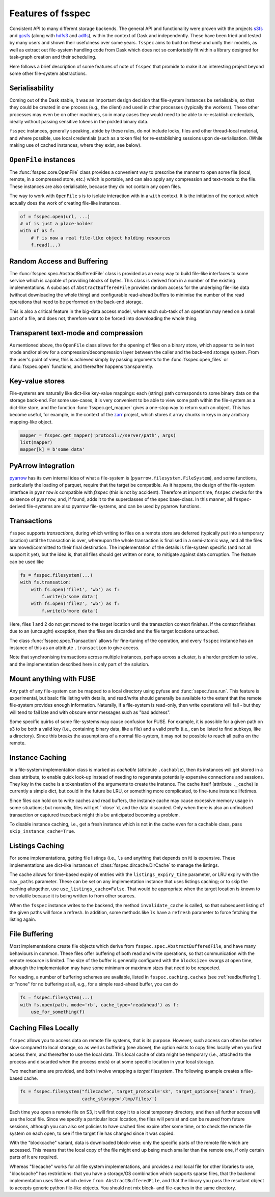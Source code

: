 Features of fsspec
==================

Consistent API to many different storage backends. The general API and functionality were
proven with the projects `s3fs`_ and `gcsfs`_ (along with `hdfs3`_ and `adlfs`_), within the
context of Dask and independently. These have been tried and tested by many users and shown their
usefulness over some years. ``fsspec`` aims to build on these and unify their models, as well
as extract out file-system handling code from Dask which does not so comfortably fit within a
library designed for task-graph creation and their scheduling.

.. _s3fs: https://s3fs.readthedocs.io/en/latest/
.. _gcsfs: https://gcsfs.readthedocs.io/en/latest/
.. _hdfs3: https://hdfs3.readthedocs.io/en/latest/
.. _adlfs: https://docs.microsoft.com/en-us/azure/data-lake-store/

Here follows a brief description of some features of note of ``fsspec`` that promide to make
it an interesting project beyond some other file-system abstractions.

Serialisability
---------------

Coming out of the Dask stable, it was an important design decision that file-system instances
be serialisable, so that they could be created in one process (e.g., the client) and used in
other processes (typically the workers). These other processes may even be on other machines,
so in many cases they would need to be able to re-establish credentials, ideally without passing
sensitive tokens in the pickled binary data.

``fsspec`` instances, generally speaking, abide by these rules, do not include locks, files and other
thread-local material, and where possible, use local credentials (such as a token file)
for re-establishing sessions upon de-serialisation. (While making use of cached instances, where
they exist, see below).

``OpenFile`` instances
----------------------

The :func:`fsspec.core.OpenFile` class provides a convenient way to prescribe the manner to
open some file (local,
remote, in a compressed store, etc.) which is portable, and can also apply any compression and
text-mode to the file. These instances are also serialisable, because they do not contain any open
files.

The way to work with ``OpenFile`` s is to isolate interaction with in a ``with`` context. It is
the initiation of the context which actually does the work of creating file-like instances.

.. code-block:: python

    of = fsspec.open(url, ...)
    # of is just a place-holder
    with of as f:
        # f is now a real file-like object holding resources
        f.read(...)

Random Access and Buffering
---------------------------

The :func:`fsspec.spec.AbstractBufferedFile` class is provided as an easy way to build file-like
interfaces to some service which is capable of providing blocks of bytes. This class is derived
from in a number of the existing implementations. A subclass of ``AbstractBufferedFile`` provides
random access for the underlying file-like data (without downloading the whole thing) and
configurable read-ahead buffers to minimise the number of the read operations that need to be
performed on the back-end storage.

This is also a critical feature in the big-data access model, where each sub-task of an operation
may need on a small part of a file, and does not, therefore want to be forced into downloading the
whole thing.

Transparent text-mode and compression
-------------------------------------

As mentioned above, the ``OpenFile`` class allows for the opening of files on a binary store,
which appear to be in text mode and/or allow for a compression/decompression layer between the
caller and the back-end storage system. From the user's point of view, this is achieved simply
by passing arguments to the :func:`fsspec.open_files` or :func:`fsspec.open` functions, and
thereafter happens transparently.

Key-value stores
----------------

File-systems are naturally like dict-like key-value mappings: each (string) path corresponds to some
binary data on the storage back-end. For some use-cases, it is very convenient to be able to
view some path within the file-system as a dict-like store, and the function :func:`fsspec.get_mapper`
gives a one-stop way to return such an object. This has become useful, for example, in the
context of the `zarr`_ project, which stores it array chunks in keys in any arbitrary mapping-like
object.

.. code-block:: python

    mapper = fsspec.get_mapper('protocol://server/path', args)
    list(mapper)
    mapper[k] = b'some data'

.. _zarr: https://zarr.readthedocs.io/en/stable/

PyArrow integration
-------------------

`pyarrow`_ has its own internal idea of what a file-system is (``pyarrow.filesystem.FileSystem``),
and some functions, particularly the loading of parquet, require that the target be compatible.
As it happens, the design of the file-system interface in ``pyarrow`` *is* compatible with `fsspec`
(this is not by accident). Therefore at import time, ``fsspec`` checks for the existence of
``pyarrow``, and, if found, adds it to the superclasses of the spec base-class. In this manner,
all ``fsspec``-derived file-systems are also pyarrow file-systems, and can be used by pyarrow
functions.

.. _pyarrow: https://arrow.apache.org/docs/python/

Transactions
------------

``fsspec`` supports *transactions*, during which writing to files on a remote store are deferred
(typically put into a temporary location) until the transaction is over, whereupon the whole
transaction is finalised in a semi-atomic way, and all the files are moved/committed to their
final destination. The implementation of the details is file-system specific (and not all
support it yet), but the idea is,
that all files should get written or none, to mitigate against data corruption. The feature
can be used like

.. code-block:: python

    fs = fsspec.filesystem(...)
    with fs.transation:
        with fs.open('file1', 'wb') as f:
            f.write(b'some data')
        with fs.open('file2', 'wb') as f:
            f.write(b'more data')

Here, files 1 and 2 do not get moved to the target location until the transaction context finishes.
If the context finishes due to an (uncaught) exception, then the files are discarded and the
file target locations untouched.

The class :func:`fsspec.spec.Transaction` allows for fine-tuning of the operation, and every
``fsspec`` instance has an instance of this as an attribute ``.transaction`` to give access.

Note that synchronising transactions across multiple instances, perhaps across a cluster,
is a harder problem to solve, and the implementation described here is only part of the solution.

Mount anything with FUSE
------------------------

Any path of any file-system can be mapped to a local directory using pyfuse and
:func:`sspec.fuse.run`. This feature is experimental, but basic file listing with
details, and read/write should generally be available to the extent that the
remote file-system provides enough information. Naturally, if a file-system is read-only,
then write operations will fail - but they will tend to fail late and with obscure
error messages such as "bad address".

Some specific quirks of some file-systems may cause confusion for FUSE. For example,
it is possible for a given path on s3 to be both a valid key (i.e., containing binary
data, like a file) and a valid prefix (i.e., can be listed to find subkeys, like a
directory). Since this breaks the assumptions of a normal file-system, it may not
be possible to reach all paths on the remote.

Instance Caching
----------------

In a file-system implementation class is marked as *cachable* (attribute ``.cachable``),
then its instances will
get stored in a class attribute, to enable quick look-up instead of needing to regenerate
potentially expensive connections and sessions. They key in the cache is a tokenisation of
the arguments to create the instance. The cache itself (attribute ``._cache``)
is currently a simple dict, but could in the future be LRU, or something more complicated,
to fine-tune instance lifetimes.

Since files can hold on to write caches and read buffers,
the instance cache may cause excessive memory usage in some situations; but normally, files
will get ``close``d, and the data discarded. Only when there is also an unfinalised transaction or
captured traceback might this be anticipated becoming a problem.

To disable instance caching, i.e., get a fresh instance which is not in the cache
even for a cachable class, pass ``skip_instance_cache=True``.

Listings Caching
----------------

For some implementations, getting file listings (i.e., ``ls`` and anything that
depends on it) is expensive. These implementations use dict-like instances of
:class:`fsspec.dircache.DirCache` to manage the listings.

The cache allows for time-based expiry of entries with the ``listings_expiry_time``
parameter, or LRU expiry with the ``max_paths`` parameter. These can be
set on any implementation instance that uses listings caching; or to skip the
caching altogether, use ``use_listings_cache=False``. That would be appropriate
when the target location is known to be volatile because it is being written
to from other sources.

When the ``fsspec`` instance writes to the backend, the method ``invalidate_cache``
is called, so that subsequent listing of the given paths will force a refresh. In
addition, some methods like ``ls`` have a ``refresh`` parameter to force fetching
the listing again.

File Buffering
--------------

Most implementations create file objects which derive from ``fsspec.spec.AbstractBufferedFile``, and
have many behaviours in common. These files offer buffering of both read and write operations, so that
communication with the remote resource is limited. The size of the buffer is generally configured
with the ``blocksize=`` kwargs at open time, although the implementation may have some minimum or
maximum sizes that need to be respected.

For reading, a number of buffering schemes are available, listed in ``fsspec.caching.caches``
(see :ref:`readbuffering`), or "none" for no buffering at all, e.g., for a simple read-ahead
buffer, you can do

.. code-block:: python

   fs = fsspec.filesystem(...)
   with fs.open(path, mode='rb', cache_type='readahead') as f:
       use_for_something(f)

Caching Files Locally
---------------------

``fsspec`` allows you to access data on remote file systems, that is its purpose. However, such
access can often be rather slow compared to local storage, so as well as buffering (see above), the
option exists to copy files locally when you first access them, and thereafter to use the local data.
This local cache of data might be temporary (i.e., attached to the process and discarded when the
process ends) or at some specific location in your local storage.

Two mechanisms are provided, and both involve wrapping a `target` filesystem. The following example
creates a file-based cache.

.. code-block:: python

   fs = fsspec.filesystem("filecache", target_protocol='s3', target_options={'anon': True},
                          cache_storage='/tmp/files/')

Each time you open a remote file on S3, it will first copy it to
a local temporary directory, and then all further access will use the local file. Since we specify
a particular local location, the files will persist and can be reused from future sessions, although
you can also set policies to have cached files expire after some time, or to check the remote file system
on each open, to see if the target file has changed since it was copied.

With the "blockcache" variant, data is downloaded block-wise: only the specific parts of the remote file
which are accessed. This means that the local copy of the file might end up being much smaller than the
remote one, if only certain parts of it are required.

Whereas "filecache" works for all file system implementations, and provides a real local file for other
libraries to use, "blockcache" has restrictions: that you have a storage/OS combination which supports
sparse files, that the backend implementation uses files which derive ``from AbstractBufferedFile``,
and that the library you pass the resultant object to accepts generic python file-like objects. You
should not mix block- and file-caches in the same directory.
